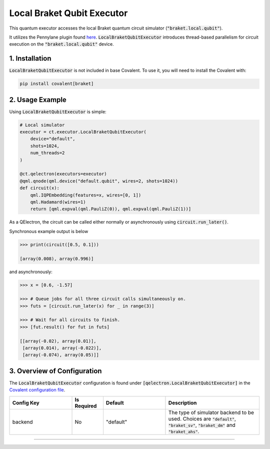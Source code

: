
Local Braket Qubit Executor
"""""""""""""

This quantum executor accesses the local Braket quantum circuit simulator (:code:`"braket.local.qubit"`).

It utilizes the Pennylane plugin found `here <https://amazon-braket-pennylane-plugin-python.readthedocs.io/en/latest/>`_. 
:code:`LocalBraketQubitExecutor` introduces thread-based parallelism for circuit execution on the :code:`"braket.local.qubit"` device.

===============
1. Installation
===============

:code:`LocalBraketQubitExecutor` is not included in base Covalent. 
To use it, you will need to install the Covalent with:

.. code:: console

    pip install covalent[braket]

================
2. Usage Example
================

Using :code:`LocalBraketQubitExecutor` is simple: 

.. code:: python

    # Local simulator
    executor = ct.executor.LocalBraketQubitExecutor(
        device="default",
        shots=1024,
        num_threads=2
    )

    @ct.qelectron(executors=executor)
    @qml.qnode(qml.device("default.qubit", wires=2, shots=1024))
    def circuit(x):
        qml.IQPEmbedding(features=x, wires=[0, 1])
        qml.Hadamard(wires=1)
        return [qml.expval(qml.PauliZ(0)), qml.expval(qml.PauliZ(1))]

As a QElectron, the circuit can be called either normally or asynchronously using :code:`circuit.run_later()`.

Synchronous example output is below

.. code:: python

    >>> print(circuit([0.5, 0.1]))

    [array(0.008), array(0.996)]


and asynchronously:

.. code:: python

    >>> x = [0.6, -1.57]

    >>> # Queue jobs for all three circuit calls simultaneously on.
    >>> futs = [circuit.run_later(x) for _ in range(3)]

    >>> # Wait for all circuits to finish.
    >>> [fut.result() for fut in futs]

    [[array(-0.02), array(0.01)], 
     [array(0.014), array(-0.022)], 
     [array(-0.074), array(0.05)]]

============================
3. Overview of Configuration
============================

The :code:`LocalBraketQubitExecutor` configuration is found under :code:`[qelectron.LocalBraketQubitExecutor]` in the `Covalent configuration file <https://covalent.readthedocs.io/en/latest/how_to/config/customization.html>`_.

.. list-table::
    :widths: 2 1 2 3
    :header-rows: 1

    * - Config Key
      - Is Required
      - Default
      - Description
    * - backend
      - No
      - "default"
      - The type of simulator backend to be used. Choices are :code:`"default"`, :code:`"braket_sv"`, :code:`"braket_dm"` and :code:`"braket_ahs"`.


-----

.. autopydantic_model:: covalent.executor.LocalBraketQubitExecutor
